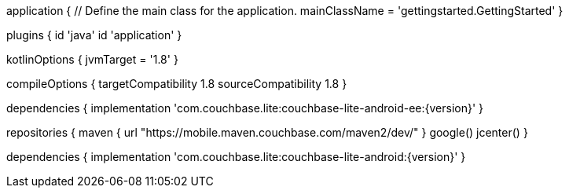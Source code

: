 // tag::allContent[]

application {
    // Define the main class for the application.
    mainClassName = 'gettingstarted.GettingStarted'
}

plugins {
    id 'java'
    id 'application'
}

// tag::compileOptions[]
// Comment out if none of your source code is Kotlin
kotlinOptions { jvmTarget = '1.8' }

// Set minimum JVM level to ensure availability of, for example, lambda expressions
compileOptions
{
    targetCompatibility 1.8
    sourceCompatibility 1.8
} 
// end::compileOptions[]

// tag::dependencies[]
dependencies {
    implementation 'com.couchbase.lite:couchbase-lite-android-ee:{version}'
}
// end::dependencies[]

// tag::repositories[]
repositories {
    maven {
        url "https://mobile.maven.couchbase.com/maven2/dev/"
    }
    google()
    jcenter()
}
// end::repositories[]

// end::allContent[]

// tag::dependenciesCE[]
dependencies {
    implementation 'com.couchbase.lite:couchbase-lite-android:{version}'
}
// end::dependenciesCE[]
